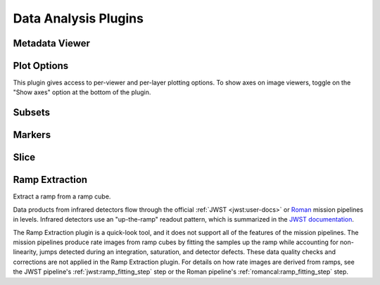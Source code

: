 *********************
Data Analysis Plugins
*********************



.. _rampviz-metadata-viewer:

Metadata Viewer
===============

.. seealso::

    :ref:`Metadata Viewer <imviz_metadata-viewer>`
        Documentation on using the metadata viewer.


.. _rampviz-plot-options:

Plot Options
============

This plugin gives access to per-viewer and per-layer plotting options.
To show axes on image viewers, toggle on the "Show axes" option at the bottom of the plugin.

.. seealso::

    :ref:`Image Plot Options <imviz-display-settings>`
        Documentation on Imviz display settings in the Jdaviz viewers.

.. _rampviz-subset-plugin:

Subsets
=======

.. seealso::

    :ref:`Subsets <imviz-subset-plugin>`
        Imviz documentation describing the concept of subsets in Jdaviz.


Markers
=======

.. seealso::

    :ref:`Markers <markers-plugin>`
        Imviz documentation describing the markers plugin.

.. _rampviz-slice:

Slice
=====

.. seealso::

    :ref:`Slice <slice>`
        Documentation on using the Slice plugin.

.. _ramp-extraction:

Ramp Extraction
===============

Extract a ramp from a ramp cube.

Data products from infrared detectors flow through the official
:ref:`JWST <jwst:user-docs>` or
`Roman <https://roman-pipeline.readthedocs.io/en/latest/>`_ mission pipelines in levels. Infrared detectors use
an "up-the-ramp" readout pattern, which is summarized in the
`JWST documentation <https://jwst-docs.stsci.edu/understanding-exposure-times>`_.

The Ramp Extraction plugin is a quick-look tool, and it does not support all of the features of the mission pipelines.
The mission pipelines produce rate images from ramp cubes by fitting the samples up the ramp while accounting for
non-linearity, jumps detected during an integration, saturation, and detector defects. These data quality checks and
corrections are not applied in the Ramp Extraction plugin. For details on how rate images are derived from ramps, see
the JWST pipeline's :ref:`jwst:ramp_fitting_step` step or the Roman pipeline's
:ref:`romancal:ramp_fitting_step` step.
